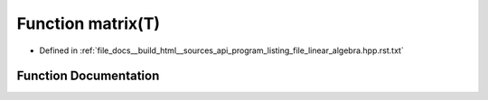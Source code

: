 .. _exhale_function_program__listing__file__linear__algebra_8hpp_8rst_8txt_1acab63fd6957db74346f9a715e182e3c4:

Function matrix(T)
==================

- Defined in :ref:`file_docs__build_html__sources_api_program_listing_file_linear_algebra.hpp.rst.txt`


Function Documentation
----------------------


.. doxygenfunction:: matrix(T)
